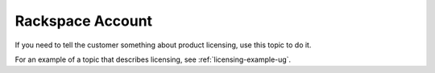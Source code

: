.. _rackspace-account:

=================
Rackspace Account
=================

.. Define |product name| in conf.py

If you need to tell the customer something about product licensing, use this
topic to do it.

For an example of a topic that describes licensing, see
:ref:`licensing-example-ug`.
